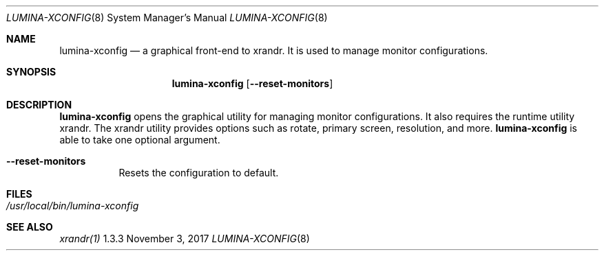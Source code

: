 .Dd November 3, 2017
.Dt LUMINA-XCONFIG 8
.Os 1.3.3

.Sh NAME
.Nm lumina-xconfig
.Nd a graphical front-end to xrandr. It is used to manage monitor
configurations.

.Sh SYNOPSIS
.Nm
.Op Fl -reset-monitors

.Sh DESCRIPTION
.Nm
opens the graphical utility for managing monitor configurations.
It also requires the runtime utility xrandr.
The xrandr utility provides options such as rotate, primary screen,
resolution, and more.
.Nm
is able to take one optional argument.
.Bl -tag -width indent
.It Ic --reset-monitors
Resets the configuration to default.
.El

.Sh FILES
.Bl -tag -width indent
.It Pa /usr/local/bin/lumina-xconfig
.El

.Sh SEE ALSO
.Xr xrandr(1)
